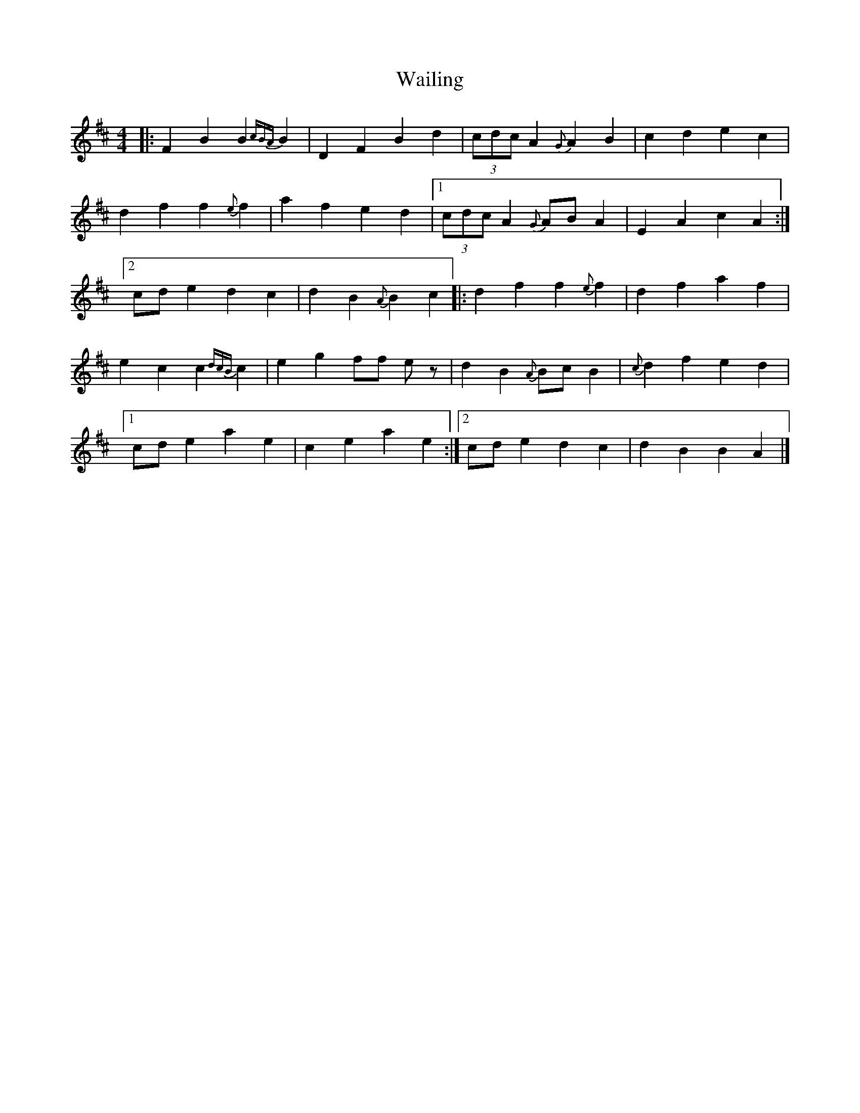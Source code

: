 X: 2
T: Wailing
Z: Yukinoroh
S: https://thesession.org/tunes/5181#setting17449
R: reel
M: 4/4
L: 1/8
K: Dmaj
|: F2B2 B2{cBA}B2 | D2F2 B2d2 | (3cdc A2 {G}A2B2 | c2d2 e2c2 |d2f2 f2{e}f2 | a2f2 e2d2 |[1 (3cdc A2 {G}ABA2 | E2A2 c2A2 :|[2 cde2 d2c2 | d2B2 {A}B2c2 |: d2f2 f2{e}f2 | d2f2 a2f2 |e2c2 c2{dcB}c2 | e2g2 ff ez | d2B2 {A}BcB2 | {c}d2f2 e2d2 |[1 cde2 a2e2 | c2e2 a2e2 :|[2 cde2 d2c2 | d2B2 B2A2 |]
